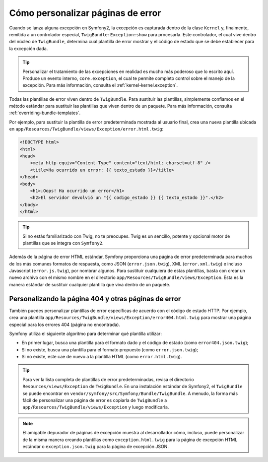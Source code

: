 Cómo personalizar páginas de error
==================================

Cuando se lanza alguna excepción en Symfony2, la excepción es capturada dentro de la clase ``Kernel`` y, finalmente, remitida a un controlador especial, ``TwigBundle:Exception:show`` para procesarla. Este controlador, el cual vive dentro del núcleo de ``TwigBundle``, determina cual plantilla de error mostrar y el código de estado que se debe establecer para la excepción dada.

.. tip::

    Personalizar el tratamiento de las excepciones en realidad es mucho más poderoso que lo escrito aquí. Produce un evento interno, ``core.exception``, el cual te permite completo control sobre el manejo de la excepción. Para más información, consulta el :ref:`kernel-kernel.exception`.

Todas las plantillas de error viven dentro de ``TwigBundle``. Para sustituir las plantillas, simplemente confiamos en el método estándar para sustituir las plantillas que viven dentro de un paquete. Para más información, consulta :ref:`overriding-bundle-templates`.

Por ejemplo, para sustituir la plantilla de error predeterminada mostrada al usuario final, crea una nueva plantilla ubicada en ``app/Resources/TwigBundle/views/Exception/error.html.twig``:

.. code-block:: html+jinja

    <!DOCTYPE html>
    <html>
    <head>
        <meta http-equiv="Content-Type" content="text/html; charset=utf-8" />
        <title>Ha ocurrido un error: {{ texto_estado }}</title>
    </head>
    <body>
        <h1>¡Oops! Ha ocurrido un error</h1>
        <h2>El servidor devolvió un "{{ codigo_estado }} {{ texto_estado }}".</h2>
    </body>
    </html>

.. tip::

    Si no estás familiarizado con Twig, no te preocupes. Twig es un sencillo, potente y opcional motor de plantillas que se integra con ``Symfony2``.

Además de la página de error HTML estándar, Symfony proporciona una página de error predeterminada para muchos de los más comunes formatos de respuesta, como JSON (``error.json.twig``), XML (``error.xml.twig``) e incluso Javascript (``error.js.twig``), por nombrar algunos. Para sustituir cualquiera de estas plantillas, basta con crear un nuevo archivo con el mismo nombre en el directorio ``app/Resources/TwigBundle/views/Exception``. Esta es la manera estándar de sustituir cualquier plantilla que viva dentro de un paquete.

.. _cookbook-error-pages-by-status-code:

Personalizando la página 404 y otras páginas de error
-----------------------------------------------------

También puedes personalizar plantillas de error específicas de acuerdo con el código de estado HTTP. Por ejemplo, crea una plantilla ``app/Resources/TwigBundle/views/Exception/error404.html.twig`` para mostrar una página especial para los errores 404 (página no encontrada).

Symfony utiliza el siguiente algoritmo para determinar qué plantilla utilizar:

* En primer lugar, busca una plantilla para el formato dado y el código de estado (como ``error404.json.twig``);

* Si no existe, busca una plantilla para el formato propuesto (como ``error.json.twig``);

* Si no existe, este cae de nuevo a la plantilla HTML (como ``error.html.twig``).

.. tip::

    Para ver la lista completa de plantillas de error predeterminadas, revisa el directorio ``Resources/views/Exception`` de ``TwigBundle``. En una instalación estándar de Symfony2, el ``TwigBundle`` se puede encontrar en ``vendor/symfony/src/Symfony/Bundle/TwigBundle``. A menudo, la forma más fácil de personalizar una página de error es copiarla de ``TwigBundle`` a ``app/Resources/TwigBundle/views/Exception`` y luego modificarla.

.. note::

    El amigable depurador de páginas de excepción muestra al desarrollador cómo, incluso, puede personalizar de la misma manera creando plantillas como ``exception.html.twig`` para la página de excepción HTML estándar o ``exception.json.twig`` para la página de excepción JSON.
